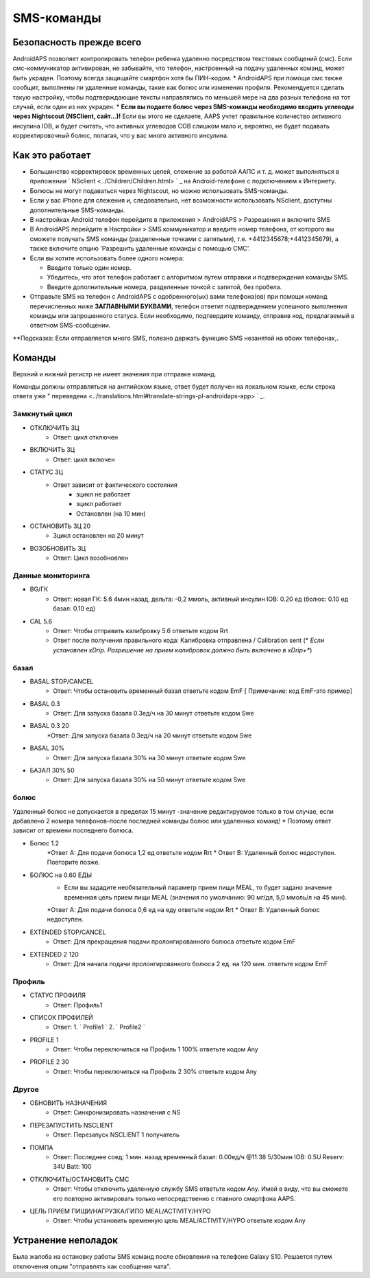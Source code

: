 SMS-команды
*****
Безопасность прежде всего
======
AndroidAPS позволяет контролировать телефон ребенка удаленно посредством текстовых сообщений (смс). Если смс-коммуникатор активирован, не забывайте, что телефон, настроенный на подачу удаленных команд, может быть украден. Поэтому всегда защищайте смартфон хотя бы ПИН-кодом.
* AndroidAPS при помощи смс также сообщит, выполнены ли удаленные команды, такие как болюс или изменения профиля. Рекомендуется сделать такую настройку, чтобы подтверждающие тексты направлялись по меньшей мере на два разных телефона на тот случай, если один из них украден.
* **Если вы подаете болюс через SMS-команды необходимо вводить углеводы через Nightscout (NSClient, сайт...)!** Если вы этого не сделаете, AAPS учтет правильное количество активного инсулина IOB, и будет считать, что активных углеводов COB слишком мало и, вероятно, не будет подавать корректировочный болюс, полагая, что у вас много активного инсулина.

Как это работает
=====
* Большинство корректировок временных целей, слежение за работой ААПС и т. д. может выполняться в приложении ` NSclient <../Children/Children.html> ` _ на Android-телефоне с подключением к Интернету.
* Болюсы не могут подаваться через Nightscout, но можно использовать SMS-команды.
* Если у вас iPhone для слежения и, следовательно, нет возможности использовать NSclient, доступны дополнительные SMS-команды.

* В настройках Android телефон перейдите в приложения > AndroidAPS > Разрешения и включите SMS
* В AndroidAPS перейдите в Настройки > SMS коммуникатор и введите номер телефона, от которого вы сможете получать SMS команды (разделенные точками с запятыми), т.е. +4412345678;+4412345679), а также включите опцию 'Разрешить удаленные команды с помощью СМС'.
* Если вы хотите использовать более одного номера:

  * Введите только один номер.
  * Убедитесь, что этот телефон работает с алгоритмом путем отправки и подтверждения команды SMS.
  * Введите дополнительные номера, разделенные точкой с запятой, без пробела.
  
    .. изображение:: ../images/SMSCommandsSetupSpace.png
      :alt: Настройка SMS команд


* Отправьте SMS на телефон с AndroidAPS с одобренного(ых) вами телефона(ов) при помощи команд перечисленных ниже **ЗАГЛАВНЫМИ БУКВАМИ**, телефон ответит подтверждением успешного выполнения команды или запрошенного статуса. Если необходимо, подтвердите команду, отправив код, предлагаемый в ответном SMS-сообщении.

**Подсказка: Если отправляется много SMS, полезно держать функцию SMS незанятой на обоих телефонах,.

Команды
=====

Верхний и нижний регистр не имеет значения при отправке команд.

Команды должны отправляться на английском языке, ответ будет получен на локальном языке, если строка ответа уже " переведена <../translations.html#translate-strings-pl-androidaps-app> ` _.

.. изображение:: ../images/SMSCommandsSetup.png
  :alt: Пример команд SMS

Замкнутый цикл
-----
* ОТКЛЮЧИТЬ ЗЦ
   * Ответ: цикл отключен
* ВКЛЮЧИТЬ ЗЦ
   * Ответ: цикл включен
* СТАТУС ЗЦ
   * Ответ зависит от фактического состояния
      * зцикл не работает
      * зцикл работает
      * Остановлен (на 10 мин)
* ОСТАНОВИТЬ ЗЦ 20
   * Зцикл остановлен на 20 минут
* ВОЗОБНОВИТЬ ЗЦ
   * Ответ: Цикл возобновлен

Данные мониторинга
-----
* BG/ГК
   * Ответ: новая ГК: 5.6 4мин назад, дельта: -0,2 ммоль, активный инсулин IOB: 0.20 ед (болюс: 0.10 ед базал: 0.10 ед)
* CAL 5.6
   * Ответ: Чтобы отправить калибровку 5.6 ответьте кодом Rrt
   * Ответ после получения правильного кода: Калибровка отправлена / Calibration sent (* *Если установлен xDrip. Разрешение на прием калибровок должно быть включено в xDrip+**)

базал
-----
* BASAL STOP/CANCEL
   * Ответ: Чтобы остановить временный базал ответьте кодом EmF [ Примечание: код EmF-это пример]
* BASAL 0.3
   * Ответ: Для запуска базала 0.3ед/ч на 30 минут ответьте кодом Swe
* BASAL 0.3 20
   *Ответ: Для запуска базала 0.3ед/ч на 20 минут ответьте кодом Swe
* BASAL 30%
   * Ответ: Для запуска базала 30% на 30 минут ответьте кодом Swe
* БАЗАЛ 30% 50
   * Ответ: Для запуска базала 30% на 50 минут ответьте кодом Swe

болюс
-----
Удаленный болюс не допускается в пределах 15 минут -значение редактируемое только в том случае, если добавлено 2 номера телефонов-после последней команды болюс или удаленных команд! * Поэтому ответ зависит от времени последнего болюса.

* Болюс 1.2
   *Ответ А: Для подачи болюса 1,2 ед ответьте кодом Rrt
   * Ответ B: Удаленный болюс недоступен. Повторите позже.
* БОЛЮС на 0.60 ЕДЫ
   * Если вы зададите необязательный параметр прием пищи MEAL, то будет задано значение временная цель прием пищи MEAL (значения по умолчанию: 90 мг/дл, 5,0 ммоль/л на 45 мин).
   *Ответ А: Для подачи болюса 0,6 ед на еду ответьте кодом Rrt
   * Ответ B: Удаленный болюс недоступен. 
* EXTENDED STOP/CANCEL
   * Ответ: Для прекращения подачи пролонгированного болюса ответьте кодом EmF
* EXTENDED 2 120
   * Ответ: Для начала подачи пролонгированного болюса 2 ед. на 120 мин. ответьте кодом EmF

Профиль
-----
* СТАТУС ПРОФИЛЯ
   * Ответ: Профиль1
* СПИСОК ПРОФИЛЕЙ
   * Ответ: 1. ` Profile1 ` 2. ` Profile2 `
* PROFILE 1
   * Ответ: Чтобы переключиться на Профиль 1 100% ответьте кодом Any
* PROFILE 2 30
   * Ответ: Чтобы переключиться на Профиль 2 30% ответьте кодом Any

Другое
-----
* ОБНОВИТЬ НАЗНАЧЕНИЯ
   * Ответ: Синхронизировать назначения с NS
* ПЕРЕЗАПУСТИТЬ NSCLIENT
   * Ответ: Перезапуск NSCLIENT 1 получатель
* ПОМПА
   * Ответ: Последнее соед: 1 мин. назад временный базал: 0.00ед/ч @11:38 5/30мин IOB: 0.5U Reserv: 34U Batt: 100
* ОТКЛЮЧИТЬ/ОСТАНОВИТЬ СМС
   * Ответ: Чтобы отключить удаленную службу SMS ответьте кодом Any. Имей в виду, что вы сможете его повторно активировать только непосредственно с главного смартфона AAPS.
* ЦЕЛЬ ПРИЕМ ПИЩИ/НАГРУЗКА/ГИПО MEAL/ACTIVITY/HYPO   
   * Ответ: Чтобы установить временную цель MEAL/ACTIVITY/HYPO ответьте кодом Any

Устранение неполадок
=====
Была жалоба на остановку работы SMS команд после обновления на телефоне Galaxy S10. Решается путем отключения опции "отправлять как сообщения чата".

.. изображение:: ../images/SMSdisableChat.png
  :alt: Отключить SMS как сообщение чата
